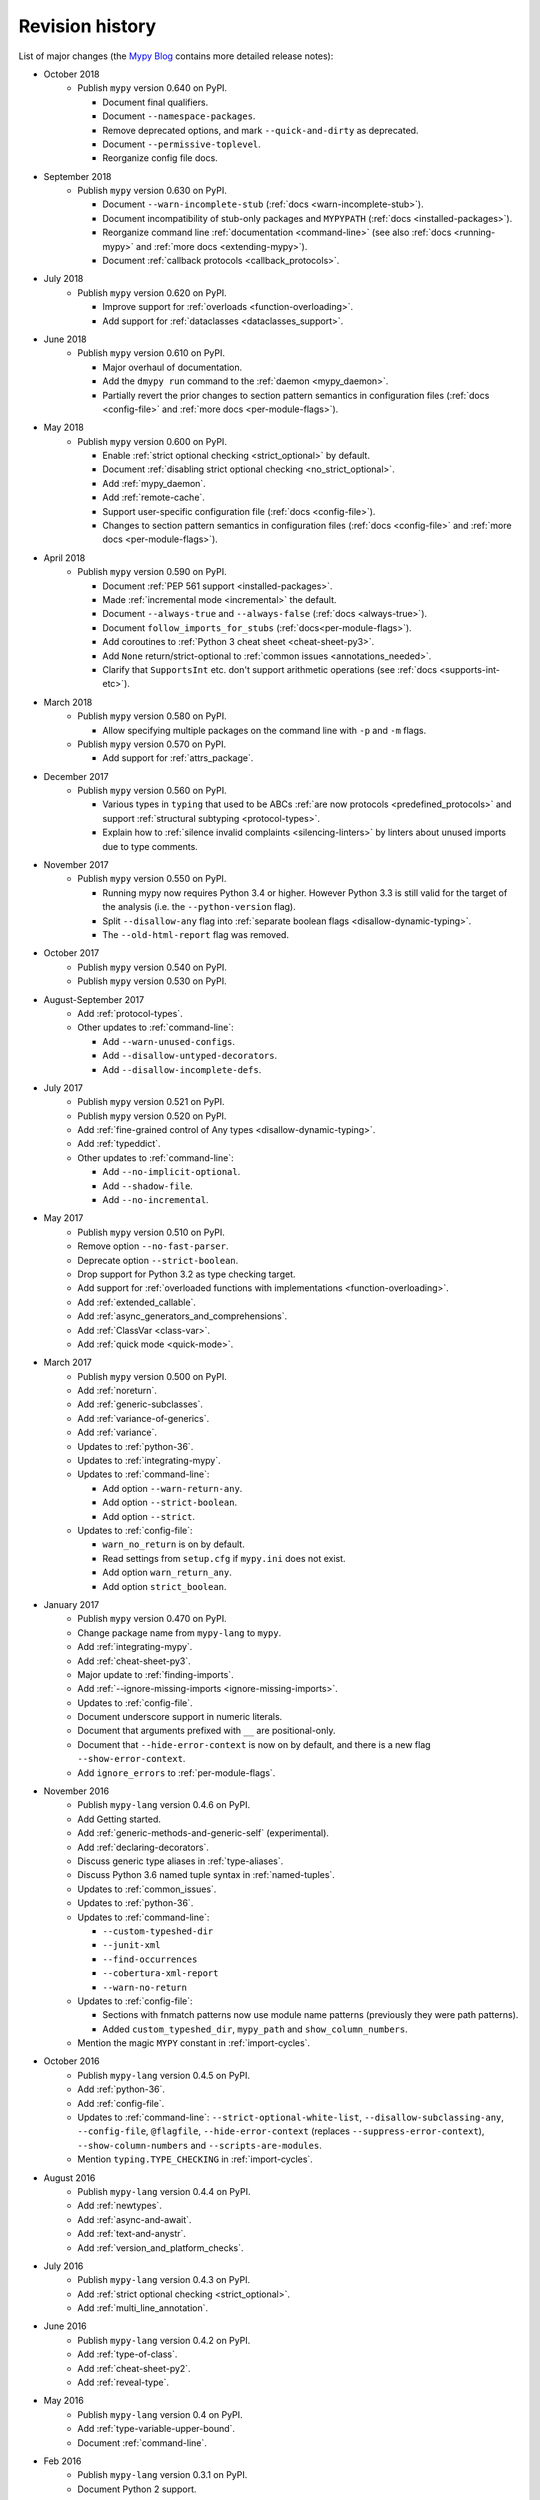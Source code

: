 Revision history
================

List of major changes (the `Mypy Blog <http://mypy-lang.blogspot.com/>`_ contains more
detailed release notes):

- October 2018
    * Publish ``mypy`` version 0.640 on PyPI.

      * Document final qualifiers.

      * Document ``--namespace-packages``.

      * Remove deprecated options, and mark ``--quick-and-dirty`` as deprecated.

      * Document ``--permissive-toplevel``.

      * Reorganize config file docs.

- September 2018
    * Publish ``mypy`` version 0.630 on PyPI.

      * Document ``--warn-incomplete-stub`` (:ref:`docs <warn-incomplete-stub>`).

      * Document incompatibility of stub-only packages and ``MYPYPATH``
        (:ref:`docs <installed-packages>`).

      * Reorganize command line :ref:`documentation <command-line>`
        (see also :ref:`docs <running-mypy>` and :ref:`more docs <extending-mypy>`).

      * Document :ref:`callback protocols <callback_protocols>`.

- July 2018
    * Publish ``mypy`` version 0.620 on PyPI.

      * Improve support for :ref:`overloads <function-overloading>`.

      * Add support for :ref:`dataclasses <dataclasses_support>`.

- June 2018
    * Publish ``mypy`` version 0.610 on PyPI.

      * Major overhaul of documentation.

      * Add the ``dmypy run`` command to the :ref:`daemon <mypy_daemon>`.

      * Partially revert the prior changes to section pattern semantics in
        configuration files
        (:ref:`docs <config-file>` and :ref:`more docs <per-module-flags>`).

- May 2018
    * Publish ``mypy`` version 0.600 on PyPI.

      * Enable :ref:`strict optional checking <strict_optional>` by default.

      * Document :ref:`disabling strict optional checking <no_strict_optional>`.

      * Add :ref:`mypy_daemon`.

      * Add :ref:`remote-cache`.

      * Support user-specific configuration file (:ref:`docs <config-file>`).

      * Changes to section pattern semantics in configuration files
        (:ref:`docs <config-file>` and :ref:`more docs <per-module-flags>`).

- April 2018
    * Publish ``mypy`` version 0.590 on PyPI.

      * Document :ref:`PEP 561 support <installed-packages>`.

      * Made :ref:`incremental mode <incremental>` the default.

      * Document ``--always-true`` and ``--always-false`` (:ref:`docs <always-true>`).

      * Document ``follow_imports_for_stubs`` (:ref:`docs<per-module-flags>`).

      * Add coroutines to :ref:`Python 3 cheat sheet <cheat-sheet-py3>`.

      * Add ``None`` return/strict-optional to :ref:`common issues <annotations_needed>`.

      * Clarify that ``SupportsInt`` etc. don't support arithmetic operations (see :ref:`docs <supports-int-etc>`).

- March 2018
    * Publish ``mypy`` version 0.580 on PyPI.

      * Allow specifying multiple packages on the command line with ``-p`` and ``-m`` flags.

    * Publish ``mypy`` version 0.570 on PyPI.

      * Add support for :ref:`attrs_package`.

- December 2017
    * Publish ``mypy`` version 0.560 on PyPI.

      * Various types in ``typing`` that used to be ABCs
        :ref:`are now protocols <predefined_protocols>`
        and support :ref:`structural subtyping <protocol-types>`.

      * Explain how to :ref:`silence invalid complaints <silencing-linters>`
        by linters about unused imports due to type comments.

- November 2017
    * Publish ``mypy`` version 0.550 on PyPI.

      * Running mypy now requires Python 3.4 or higher.
        However Python 3.3 is still valid for the target
        of the analysis (i.e. the ``--python-version`` flag).

      * Split ``--disallow-any`` flag into
        :ref:`separate boolean flags <disallow-dynamic-typing>`.

      * The ``--old-html-report`` flag was removed.

- October 2017
    * Publish ``mypy`` version 0.540 on PyPI.

    * Publish ``mypy`` version 0.530 on PyPI.

- August-September 2017
    * Add :ref:`protocol-types`.

    * Other updates to :ref:`command-line`:

      * Add ``--warn-unused-configs``.

      * Add ``--disallow-untyped-decorators``.

      * Add ``--disallow-incomplete-defs``.

- July 2017
    * Publish ``mypy`` version 0.521 on PyPI.

    * Publish ``mypy`` version 0.520 on PyPI.

    * Add :ref:`fine-grained control of Any types <disallow-dynamic-typing>`.

    * Add :ref:`typeddict`.

    * Other updates to :ref:`command-line`:

      * Add ``--no-implicit-optional``.

      * Add ``--shadow-file``.

      * Add ``--no-incremental``.

- May 2017
    * Publish ``mypy`` version 0.510 on PyPI.

    * Remove option ``--no-fast-parser``.

    * Deprecate option ``--strict-boolean``.

    * Drop support for Python 3.2 as type checking target.

    * Add support for :ref:`overloaded functions with implementations <function-overloading>`.

    * Add :ref:`extended_callable`.

    * Add :ref:`async_generators_and_comprehensions`.

    * Add :ref:`ClassVar <class-var>`.

    * Add :ref:`quick mode <quick-mode>`.

- March 2017
    * Publish ``mypy`` version 0.500 on PyPI.

    * Add :ref:`noreturn`.

    * Add :ref:`generic-subclasses`.

    * Add :ref:`variance-of-generics`.

    * Add :ref:`variance`.

    * Updates to :ref:`python-36`.

    * Updates to :ref:`integrating-mypy`.

    * Updates to :ref:`command-line`:

      * Add option ``--warn-return-any``.

      * Add option ``--strict-boolean``.

      * Add option ``--strict``.

    * Updates to :ref:`config-file`:

      * ``warn_no_return`` is on by default.

      * Read settings from ``setup.cfg`` if ``mypy.ini`` does not exist.

      * Add option ``warn_return_any``.

      * Add option ``strict_boolean``.

- January 2017
    * Publish ``mypy`` version 0.470 on PyPI.

    * Change package name from ``mypy-lang`` to ``mypy``.

    * Add :ref:`integrating-mypy`.

    * Add :ref:`cheat-sheet-py3`.

    * Major update to :ref:`finding-imports`.

    * Add :ref:`--ignore-missing-imports <ignore-missing-imports>`.

    * Updates to :ref:`config-file`.

    * Document underscore support in numeric literals.

    * Document that arguments prefixed with ``__`` are positional-only.

    * Document that ``--hide-error-context`` is now on by default,
      and there is a new flag ``--show-error-context``.

    * Add ``ignore_errors`` to :ref:`per-module-flags`.

- November 2016
    * Publish ``mypy-lang`` version 0.4.6 on PyPI.

    * Add Getting started.

    * Add :ref:`generic-methods-and-generic-self` (experimental).

    * Add :ref:`declaring-decorators`.

    * Discuss generic type aliases in :ref:`type-aliases`.

    * Discuss Python 3.6 named tuple syntax in :ref:`named-tuples`.

    * Updates to :ref:`common_issues`.

    * Updates to :ref:`python-36`.

    * Updates to :ref:`command-line`:

      * ``--custom-typeshed-dir``

      * ``--junit-xml``

      * ``--find-occurrences``

      * ``--cobertura-xml-report``

      * ``--warn-no-return``

    * Updates to :ref:`config-file`:

      * Sections with fnmatch patterns now use
        module name patterns (previously they were path patterns).
      * Added ``custom_typeshed_dir``, ``mypy_path`` and ``show_column_numbers``.

    * Mention the magic ``MYPY`` constant in :ref:`import-cycles`.

- October 2016
    * Publish ``mypy-lang`` version 0.4.5 on PyPI.

    * Add :ref:`python-36`.

    * Add :ref:`config-file`.

    * Updates to :ref:`command-line`: ``--strict-optional-white-list``,
      ``--disallow-subclassing-any``, ``--config-file``, ``@flagfile``,
      ``--hide-error-context`` (replaces ``--suppress-error-context``),
      ``--show-column-numbers`` and ``--scripts-are-modules``.

    * Mention ``typing.TYPE_CHECKING`` in :ref:`import-cycles`.

- August 2016
    * Publish ``mypy-lang`` version 0.4.4 on PyPI.

    * Add :ref:`newtypes`.

    * Add :ref:`async-and-await`.

    * Add :ref:`text-and-anystr`.

    * Add :ref:`version_and_platform_checks`.

- July 2016
    * Publish ``mypy-lang`` version 0.4.3 on PyPI.

    * Add :ref:`strict optional checking <strict_optional>`.

    * Add :ref:`multi_line_annotation`.

- June 2016
    * Publish ``mypy-lang`` version 0.4.2 on PyPI.

    * Add :ref:`type-of-class`.

    * Add :ref:`cheat-sheet-py2`.

    * Add :ref:`reveal-type`.

- May 2016
    * Publish ``mypy-lang`` version 0.4 on PyPI.

    * Add :ref:`type-variable-upper-bound`.

    * Document :ref:`command-line`.

- Feb 2016
    * Publish ``mypy-lang`` version 0.3.1 on PyPI.

    * Document Python 2 support.

- Nov 2015
    Add :ref:`stubs-intro`.

- Jun 2015
    Remove ``Undefined`` and ``Dynamic``, as they are not in PEP 484.

- Apr 2015
    Publish ``mypy-lang`` version 0.2.0 on PyPI.

- Mar 2015
    Update documentation to reflect PEP 484:

    * Add :ref:`named-tuples` and :ref:`Optional types <strict_optional>`.

    * Do not mention type application syntax (for
      example, ``List[int]()``), as it's no longer supported,
      due to PEP 484 compatibility.

    * Rename ``typevar`` to ``TypeVar``.

    * Document ``# type: ignore`` which allows
      locally ignoring spurious errors (:ref:`silencing_checker`).

    * No longer mention
      ``Any(x)`` as a valid cast, as it will be phased out soon.

    * Mention the new ``.pyi`` stub file extension. Stubs can live
      in the same directory as the rest of the program.

- Jan 2015
    Mypy moves closer to PEP 484:

    * Add :ref:`type-aliases`.

    * Update discussion of overloading -- it's now only supported in stubs.

    * Rename ``Function[...]`` to ``Callable[...]``.

- Dec 2014
    Publish mypy version 0.1.0 on PyPI.

- Oct 2014
    Major restructuring.
    Split the HTML documentation into
    multiple pages.

- Sep 2014
    Migrated docs to Sphinx.

- Aug 2014
    Don't discuss native semantics. There is only Python
    semantics.

- Jul 2013
    Rewrite to use new syntax. Shift focus to discussing
    Python semantics. Add more content, including short discussions of
    :ref:`generic-functions` and :ref:`union-types`.
